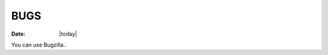 .. _bugs-index:

######################
  BUGS
######################

:Date: |today|

You can use Bugzilla..
